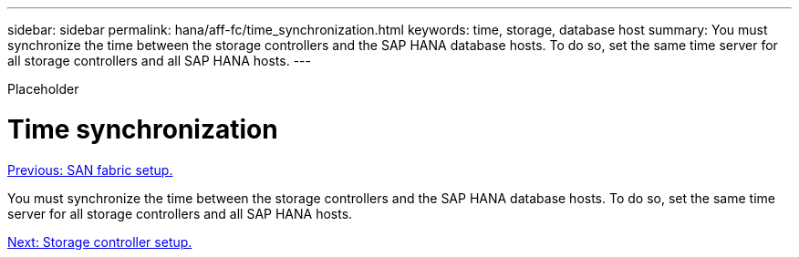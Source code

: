 ---
sidebar: sidebar
permalink: hana/aff-fc/time_synchronization.html
keywords: time, storage, database host
summary: You must synchronize the time between the storage controllers and the SAP HANA database hosts. To do so, set the same time server for all storage controllers and all SAP HANA hosts.
---

[.lead]
Placeholder

= Time synchronization
:hardbreaks:
:nofooter:
:icons: font
:linkattrs:
:imagesdir: ./../media/

//
// This file was created with NDAC Version 2.0 (August 17, 2020)
//
// 2021-05-20 16:47:33.737110
//
link:san_fabric_setup.html[Previous: SAN fabric setup.]

You must synchronize the time between the storage controllers and the SAP HANA database hosts. To do so, set the same time server for all storage controllers and all SAP HANA hosts.

link:storage_controller_setup.html[Next: Storage controller setup.]
